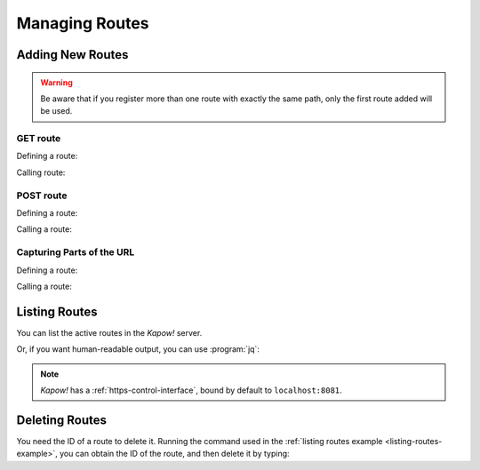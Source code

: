 Managing Routes
===============

Adding New Routes
-----------------

.. warning::

    Be aware that if you register more than one route with exactly the
    same path, only the first route added will be used.

GET route
+++++++++

Defining a route:

.. code-block:: console
   :linenos:

   $ kapow route add /my/route -c 'echo hello world | kapow set /response/body'


Calling route:

.. code-block:: console
   :linenos:

   $ curl http://localhost:8080/my/route
   hello world

POST route
++++++++++

Defining a route:

.. code-block:: console
   :linenos:

   $ kapow route add -X POST /echo -c 'kapow get /request/body | kapow set /response/body'


Calling a route:

.. code-block:: console
   :linenos:

   $ curl -d 'hello world' -X POST http://localhost:8080/echo
   hello world


Capturing Parts of the URL
++++++++++++++++++++++++++

Defining a route:

.. code-block:: console
   :linenos:

   $ kapow route add '/echo/{message}' -c 'kapow get /request/matches/message | kapow set /response/body'


Calling a route:

.. code-block:: console
   :linenos:

   $ curl http://localhost:8080/echo/hello%20world
   hello world


Listing Routes
--------------

You can list the active routes in the *Kapow!* server.

.. _listing-routes-example:

.. code-block:: console
   :linenos:

   $ kapow route list
   [{"id":"20c98328-0b82-11ea-90a8-784f434dfbe2","method":"GET","url_pattern":"/echo/{message}","entrypoint":"/bin/sh -c","command":"kapow get /request/matches/message | kapow set /response/body"}]

Or, if you want human-readable output, you can use :program:`jq`:

.. code-block:: console
   :linenos:

   $ kapow route list | jq
   [
     {
       "id": "20c98328-0b82-11ea-90a8-784f434dfbe2",
       "method": "GET",
       "url_pattern": "/echo/{message}",
       "entrypoint": "/bin/sh -c",
       "command": "kapow get /request/matches/message | kapow set /response/body",
     }
   ]


.. note::

   *Kapow!* has a :ref:`https-control-interface`, bound by default to
   ``localhost:8081``.


Deleting Routes
---------------

You need the ID of a route to delete it.
Running the command used in the :ref:`listing routes example
<listing-routes-example>`, you can obtain the ID of the route, and then delete
it by typing:

.. code-block:: console
   :linenos:

   $ kapow route remove 20c98328-0b82-11ea-90a8-784f434dfbe2


